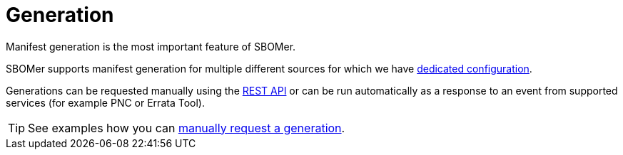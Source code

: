 = Generation

Manifest generation is the most important feature of SBOMer.

SBOMer supports manifest generation for multiple different sources for which we have xref:generation/configuration/index.adoc[dedicated configuration].

Generations can be requested manually using the xref:api/index.adoc[REST API] or can be
run automatically as a response to an event from supported services (for example PNC or Errata Tool).

TIP: See examples how you can xref:api/examples.adoc[manually request a generation].
